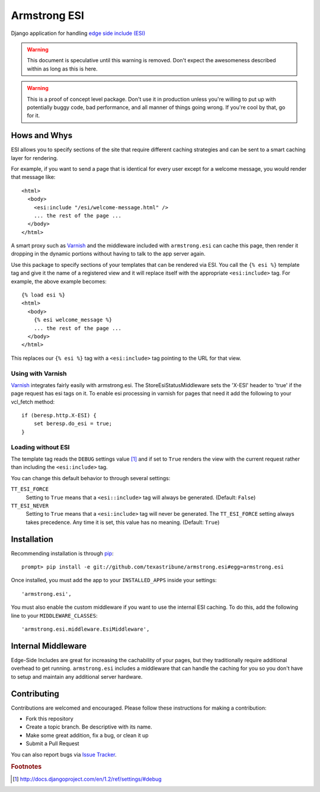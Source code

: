 Armstrong ESI
=============
Django application for handling `edge side include (ESI)`_

.. warning::
   This document is speculative until this warning is removed.  Don't expect
   the awesomeness described within as long as this is here.

.. warning::
   This is a proof of concept level package.  Don't use it in production unless
   you're willing to put up with potentially buggy code, bad performance, and
   all manner of things going wrong.  If you're cool by that, go for it.

Hows and Whys
-------------

ESI allows you to specify sections of the site that require different caching
strategies and can be sent to a smart caching layer for rendering.

For example, if you want to send a page that is identical for every user except
for a welcome message, you would render that message like::

    <html>
      <body>
        <esi:include "/esi/welcome-message.html" />
        ... the rest of the page ...
      </body>
    </html>

A smart proxy such as `Varnish`_ and the middleware included with
``armstrong.esi`` can cache this page, then render it dropping in the dynamic
portions without having to talk to the app server again.

Use this package to specify sections of your templates that can be rendered via
ESI.  You call the ``{% esi %}`` template tag and give it the name of a
registered view and it will replace itself with the appropriate
``<esi:include>`` tag.  For example, the above example becomes::

    {% load esi %}
    <html>
      <body>
        {% esi welcome_message %}
        ... the rest of the page ...
      </body>
    </html>

This replaces our ``{% esi %}`` tag with a ``<esi:include>`` tag pointing to
the URL for that view.


Using with Varnish
""""""""""""""""""

`Varnish`_ integrates fairly easily with armstrong.esi. The
StoreEsiStatusMiddleware sets the 'X-ESI' header to 'true' if the page request
has esi tags on it.  To enable esi processing in varnish for pages that need it 
add the following to your vcl_fetch method::

    if (beresp.http.X-ESI) {
        set beresp.do_esi = true;
    }


Loading without ESI
"""""""""""""""""""

The template tag reads the ``DEBUG`` settings value [#]_ and if set to ``True``
renders the view with the current request rather than including the
``<esi:include>`` tag.

You can change this default behavior to through several settings:

``TT_ESI_FORCE``
    Setting to ``True`` means that a ``<esi::include>`` tag will always be
    generated.  (Default: ``False``)
``TT_ESI_NEVER``
    Setting to ``True`` means that a ``<esi:include>`` tag will never be
    generated.  The ``TT_ESI_FORCE`` setting always takes precedence.  Any time
    it is set, this value has no meaning.  (Default: ``True``)

Installation
------------
Recommending installation is through `pip`_::

    prompt> pip install -e git://github.com/texastribune/armstrong.esi#egg=armstrong.esi

Once installed, you must add the app to your ``INSTALLED_APPS`` inside your
settings::

    'armstrong.esi',

You must also enable the custom middleware if you want to use the internal ESI
caching.  To do this, add the following line to your ``MIDDLEWARE_CLASSES``::

    'armstrong.esi.middleware.EsiMiddleware',


Internal Middleware
-------------------

Edge-Side Includes are great for increasing the cachability of your pages, but
they traditionally require additional overhead to get running.
``armstrong.esi`` includes a middleware that can handle the caching for you so
you don't have to setup and maintain any additional server hardware.

.. todo:: add information explaining what is happening


Contributing
------------
Contributions are welcomed and encouraged.  Please follow these instructions
for making a contribution:

* Fork this repository
* Create a topic branch.  Be descriptive with its name.
* Make some great addition, fix a bug, or clean it up
* Submit a Pull Request

You can also report bugs via `Issue Tracker`_.


.. _edge side include (ESI): http://en.wikipedia.org/wiki/Edge_Side_Includes
.. _Wikipedia article: http://en.wikipedia.org/wiki/Edge_Side_Includes 
.. _pip: http://pip.openplans.org
.. _Varnish: http://www.varnish-cache.org/
.. _Issue Tracker: https://github.com/texastribune/armstrong.esi/issues

.. rubric:: Footnotes
.. [#] http://docs.djangoproject.com/en/1.2/ref/settings/#debug
